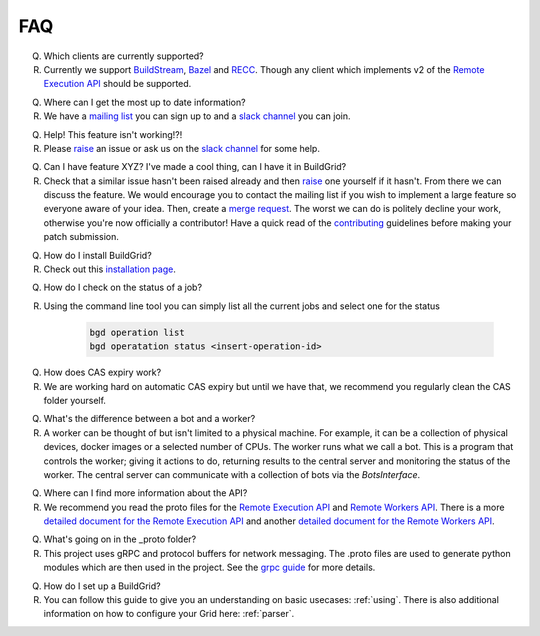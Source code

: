 .. _faq:

FAQ
===

Q. Which clients are currently supported?
R. Currently we support `BuildStream`_, `Bazel`_ and `RECC`_. Though any client which implements v2 of the `Remote Execution API`_ should be supported.

Q. Where can I get the most up to date information?
R. We have a `mailing list`_ you can sign up to and a `slack channel`_ you can join.

Q. Help! This feature isn't working!?!
R. Please `raise`_ an issue or ask us on the `slack channel`_ for some help.

Q. Can I have feature XYZ? I've made a cool thing, can I have it in BuildGrid?
R. Check that a similar issue hasn't been raised already and then `raise`_ one yourself if it hasn't. From there we can discuss the feature. We would encourage you to contact the mailing list if you wish to implement a large feature so everyone aware of your idea. Then, create a `merge request`_. The worst we can do is politely decline your work, otherwise you're now officially a contributor! Have a quick read of the `contributing`_ guidelines before making your patch submission.

Q. How do I install BuildGrid?
R. Check out this `installation page`_.

Q. How do I check on the status of a job?
R. Using the command line tool you can simply list all the current jobs and select one for the status

    .. code-block:: sh

       bgd operation list
       bgd operatation status <insert-operation-id>

Q. How does CAS expiry work?
R. We are working hard on automatic CAS expiry but until we have that, we recommend you regularly clean the CAS folder yourself.

Q. What's the difference between a bot and a worker?
R. A worker can be thought of but isn't limited to a physical machine. For example, it can be a collection of physical devices, docker images or a selected number of CPUs. The worker runs what we call a bot. This is a program that controls the worker; giving it actions to do, returning results to the central server and monitoring the status of the worker. The central server can communicate with a collection of bots via the `BotsInterface`.

Q. Where can I find more information about the API?
R. We recommend you read the proto files for the `Remote Execution API`_ and `Remote Workers API`_. There is a more `detailed document for the Remote Execution API`_ and another `detailed document for the Remote Workers API`_.

Q. What's going on in the _proto folder?
R. This project uses gRPC and protocol buffers for network messaging. The .proto files are used to generate python modules which are then used in the project. See the `grpc guide`_ for more details.

Q. How do I set up a BuildGrid?
R. You can follow this guide to give you an understanding on basic usecases: :ref:`using`. There is also additional information on how to configure your Grid here: :ref:`parser`.


.. _BuildStream: https://buildstream.build
.. _Bazel: https://bazel.build/
.. _RECC: https://gitlab.com/bloomberg/recc
.. _Remote Execution API: https://gitlab.com/BuildGrid/buildgrid/blob/master/buildgrid/_protos/build/bazel/remote/execution/v2/remote_execution.proto
.. _Remote Workers API: https://gitlab.com/BuildGrid/buildgrid/tree/master/buildgrid/_protos/google/devtools/remoteworkers/v1test2
.. _mailing list: https://lists.buildgrid.build/cgi-bin/mailman/listinfo/buildgrid
.. _slack channel: https://join.slack.com/t/buildteamworld/shared_invite/enQtMzkxNzE0MDMyMDY1LTRmZmM1OWE0OTFkMGE1YjU5Njc4ODEzYjc0MGMyOTM5ZTQ5MmE2YTQ1MzQwZDc5MWNhODY1ZmRkZTE4YjFhNjU
.. _merge request: https://gitlab.com/BuildGrid/buildgrid/merge_requests
.. _contributing: https://gitlab.com/BuildGrid/buildgrid/blob/master/CONTRIBUTING.rst
.. _raise: https://gitlab.com/BuildGrid/buildgrid/issues
.. _installation page: https://buildgrid.gitlab.io/buildgrid/installation.html
.. _detailed document for the Remote Execution API: https://docs.google.com/document/d/1AaGk7fOPByEvpAbqeXIyE8HX_A3_axxNnvroblTZ_6s/
.. _detailed document for the Remote Workers API: https://docs.google.com/document/d/1s_AzRRD2mdyktKUj2HWBn99rMg_3tcPvdjx3MPbFidU/
.. _grpc guide: https://grpc.io/docs/guides/
